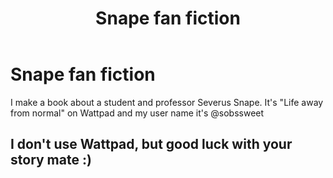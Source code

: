 #+TITLE: Snape fan fiction

* Snape fan fiction
:PROPERTIES:
:Author: Sonia_snape
:Score: 0
:DateUnix: 1616873988.0
:DateShort: 2021-Mar-28
:FlairText: Review
:END:
I make a book about a student and professor Severus Snape. It's "Life away from normal" on Wattpad and my user name it's @sobssweet


** I don't use Wattpad, but good luck with your story mate :)
:PROPERTIES:
:Author: nuthins_goodman
:Score: 2
:DateUnix: 1617101944.0
:DateShort: 2021-Mar-30
:END:
